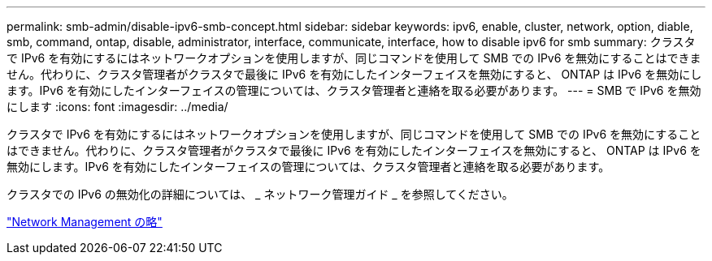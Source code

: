 ---
permalink: smb-admin/disable-ipv6-smb-concept.html 
sidebar: sidebar 
keywords: ipv6, enable, cluster, network, option, diable, smb, command, ontap, disable, administrator, interface, communicate, interface, how to disable ipv6 for smb 
summary: クラスタで IPv6 を有効にするにはネットワークオプションを使用しますが、同じコマンドを使用して SMB での IPv6 を無効にすることはできません。代わりに、クラスタ管理者がクラスタで最後に IPv6 を有効にしたインターフェイスを無効にすると、 ONTAP は IPv6 を無効にします。IPv6 を有効にしたインターフェイスの管理については、クラスタ管理者と連絡を取る必要があります。 
---
= SMB で IPv6 を無効にします
:icons: font
:imagesdir: ../media/


[role="lead"]
クラスタで IPv6 を有効にするにはネットワークオプションを使用しますが、同じコマンドを使用して SMB での IPv6 を無効にすることはできません。代わりに、クラスタ管理者がクラスタで最後に IPv6 を有効にしたインターフェイスを無効にすると、 ONTAP は IPv6 を無効にします。IPv6 を有効にしたインターフェイスの管理については、クラスタ管理者と連絡を取る必要があります。

クラスタでの IPv6 の無効化の詳細については、 _ ネットワーク管理ガイド _ を参照してください。

link:../networking/index.html["Network Management の略"]
